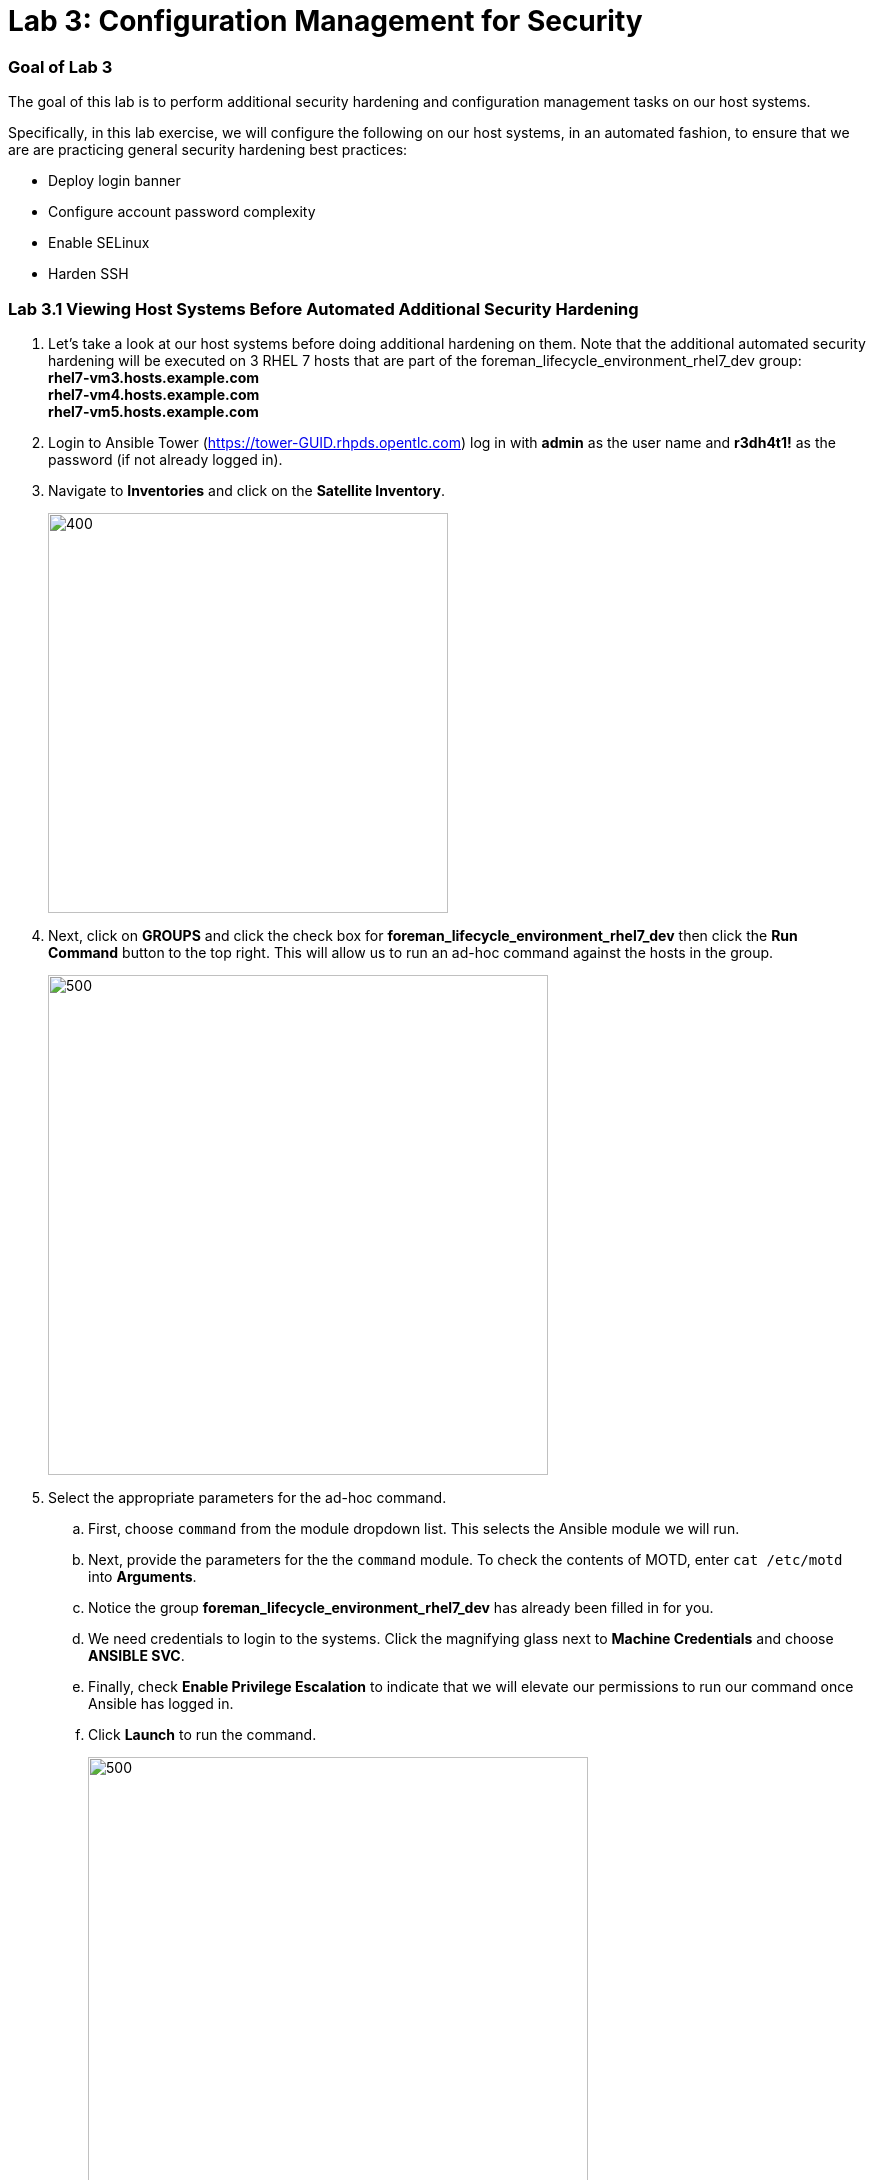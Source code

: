 = Lab 3: Configuration Management for Security
:icons: font

=== Goal of Lab 3
The goal of this lab is to perform additional security hardening and configuration management tasks on our host systems.

Specifically, in this lab exercise, we will configure the following on our host systems, in an automated fashion, to ensure that we are are practicing general security hardening best practices:

* Deploy login banner
* Configure account password complexity
* Enable SELinux
* Harden SSH

=== Lab 3.1 Viewing Host Systems Before Automated Additional Security Hardening

. Let's take a look at our host systems before doing additional hardening on them. Note that the additional automated security hardening will be executed on 3 RHEL 7 hosts that are part of the foreman_lifecycle_environment_rhel7_dev group: +
*rhel7-vm3.hosts.example.com* +
*rhel7-vm4.hosts.example.com* +
*rhel7-vm5.hosts.example.com* +

. Login to Ansible Tower (https://tower-GUID.rhpds.opentlc.com) log in with *admin* as the user name and *r3dh4t1!* as the password (if not already logged in).

. Navigate to *Inventories* and click on the *Satellite Inventory*.
+
image:images/lab3/1-inventories.png[400,400]

. Next, click on *GROUPS* and click the check box for *foreman_lifecycle_environment_rhel7_dev* then click the *Run Command* button to the top right. This will allow us to run an ad-hoc command against the hosts in the group.
+
image:images/lab3/2-run_cmd.png[500,500]

. Select the appropriate parameters for the ad-hoc command. 
.. First, choose `command` from the module dropdown list. This selects the Ansible module we will run. 
.. Next, provide the parameters for the the `command` module. To check the contents of MOTD, enter `cat /etc/motd` into *Arguments*.
.. Notice the group *foreman_lifecycle_environment_rhel7_dev* has already been filled in for you. 
.. We need credentials to login to the systems. Click the magnifying glass next to *Machine Credentials* and choose *ANSIBLE SVC*.
.. Finally, check *Enable Privilege Escalation* to indicate that we will elevate our permissions to run our command once Ansible has logged in.
.. Click *Launch* to run the command. 
+
image:images/lab3/3-ad_hoc.png[500,500]

. As you will see in the log, the motd is empty. Also, to left of the log output, the date, time, credentials, command, etc. are all logged in Ansible Tower. These logs are stored in the database and reviewed later or forwarded to a log aggregator. 
+
image:images/lab3/4-job_log.png[500,500]

=== Lab 3.2 Automated Security Hardening of Host Systems

. On Ansible Tower (https://tower-GUID.rhpds.opentlc.com) log in with *admin* as the user name and *r3dh4t1!* as the password (if not already logged in). Don't forget to replace the *GUID* with your provided *GUID*.

. Navigate to *Templates* and click the *rocket ship* next to the job template named *LINUX / System Hardening*.
+
image:images/lab3/5-templates.png[100,100]
image:images/lab3/6-hardening.png[2000,2000]

. You will be prompted for the hosts that you would like to run this job template on. Enter **rhel7_dev* into the text field. We will target our dev host systems first. Click *Next* followed by *Launch* to begin the job.
+
image:images/lab3/7-select_hosts.png[500,500]
image:images/lab3/8-launch.png[500,500]

. While the job runs, lets review the Ansible playbook being executed.

[source,yaml]
----
---
- hosts: "{{ HOSTS }}" # <1> 
  vars: # <2>
    ssh_banner: true
    sftp_enabled: true
    ssh_print_motd: true
    account_password: !vault | # <3>
          $ANSIBLE_VAULT;1.1;AES256
          37336563333938313333393861346464323461663565303937333732316666613037363130643233
          3339663739653831313361636263396537356366623862650a626162613531383539636633643436
          65643164613663393237393130646436626561323231643338343863353162306263303661356161
          6438393537646364380a363164383966353262326639323563346661653232643132633033333164
          35373633656365353836303338613136643137633632326431303637636536613737353164656530
          61626530626431653532333361383461303637316266306436333262313163346365353936623661
          66643563303039306236353939343163306138663230633335366465333830613561336237663932
          63336166363537306261623331653433393639646237386464336339346566643966636236623633
          64373365356261646139373561363061326131333637303037623831333131636262

  pre_tasks:
  - name: Set ansible user password # <4>
    user:
      name: ansible
      group: ansible
      password: "{{ account_password }}"

  roles: # <5>
  - motd-splash # <6>
  - hardening # <7>
  - dev-sec.ssh-hardening # <8>

  tasks:
  - name: Link SSH Banner # <9>
    file:
      path: /etc/ssh/banner.txt
      src: /etc/issue
      state: link
----
<1> The host selector determines what group from inventory will be run against. Since we passed in the variable `*rhel7_dev` through the survey, Ansible will target the hosts from the `foreman_lifecycle_environment_rhel7_dev` group.
<2> Variables can be defined in a playbook. Here, we are specifying variables to override the defaults from the Ansible Roles used later in the playbook
<3> Values can be encrypted using https://docs.ansible.com/ansible/latest/user_guide/vault.html[Ansible Vault]. This allows us to securely store sensitive data in our playbooks or other files. The key to decrypt the variable is stored securely in Ansible Tower. 
<4> The https://docs.ansible.com/ansible/latest/modules/user_module.html[user module] sets the password for the `ansible` user. This apply before the rest of the playbook because our hardening will restrict accounts without passwords.
<5> https://docs.ansible.com/ansible/latest/user_guide/playbooks_reuse_roles.html[Ansible Roles] are ways of automatically loading certain vars_files, tasks, and handlers based on a known file structure. Grouping content by roles also allows easy sharing of roles with other users.
<6> This role configures the MOTD across multiple different operating systems. View the code https://github.com/RedHatDemos/SecurityDemos/tree/master/2019Labs/ProactiveSecurityCompliance/Ansible/patching-playbooks/roles/motd-splash[here].
<7> This role contains our standard security harding settings, specifically SE Linux and password complexity. View the code https://github.com/RedHatDemos/SecurityDemos/tree/master/2019Labs/ProactiveSecurityCompliance/Ansible/patching-playbooks/roles/hardening[here].
<8> This role comes from https://galaxy.ansible.com[Ansible Galaxy], a community site for sharing and distributing roles. It will harden the ssh server and client on our nodes. See more on https://galaxy.ansible.com/dev-sec/ssh-hardening[Galaxy].
<9> Especially when using roles, the configuration might not match exactly what we need in our environment. We can automate away these differences in our playbook. Using the https://docs.ansible.com/ansible/latest/modules/file_module.html[file module], we link `/etc/ssh/banner.txt` (configured by the `ssh-hardening` role) to `/etc/issue` (configured by the `motd-splash` role)

. Navigate back to *Jobs* and click on the *LINUX / System Hardening* job.
+
image:images/lab3/9-jobs_hardening.png[500,500]

. Take a look at the Ansible Tower log output as the configuration is checked and remediated on our host systems. Specifically, notice that several tasks are being executed on our host systems such as various SSH hardening tasks, enabling SELinux, deploying a login banner, and configuring account password complexity.  At the end we will see a *Play Recap* showing us how many changes were made on the systems.
+
image:images/lab3/10-job_log.png[1500,1500]
+
NOTE: Because Ansible is idempotent, after 1 run of a playbook to set things to a desired state, further runs of the same playbook will result in 0 changes. As a result, this playbook will check to make sure the client is installed and configured, but if there are no changes to be made, Ansible will skip over the task and verify that the systems are in the correct state. Ansible works to achieve an endstate defined in the playbook so if this playbook is run routinely, it will only make the changes needed to comply with your security hardening standard.

=== Lab 3.3 Viewing Host Systems After Automated Additional Security Hardening

. Let's take a look at our host systems again now that we have applied additional automated security hardening on them. Again, remember that the additional automated security hardening was executed on 3 RHEL 7 hosts that are part of the foreman_lifecycle_environment_rhel7_dev group: *rhel7-vm3.hosts.example.com, rhel7-vm4.hosts.example.com, and rhel7-vm5.hosts.example.com*.

. Using an ad-hoc command again, we will check the contents of `/etc/motd`. Go to *Jobs* and find the most recent job named *command* before the System Hardening job. Click the rocket ship next to the *command* job to rerun with the same parameters as before.
+
image:images/lab3/11-jobs.png[500,500]

.  A new job will be created at the top of the list, click the name of this job to view the log. You will notice that now it shows us the content of MOTD after our playbook configured the systems. You can click on the tasks in the log for more detailed debug output.
+
image:images/lab3/12-ad_hoc_after.png[500,500]

<<top>>

link:README.adoc#agenda[ Table of Contents ] | link:lab4.adoc[Lab 4: Automation with Predictive Analytics]
